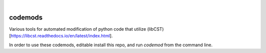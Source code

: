.. These are examples of badges you might want to add to your README:
   please update the URLs accordingly

    .. image:: https://api.cirrus-ci.com/github/<USER>/codemods.svg?branch=main
        :alt: Built Status
        :target: https://cirrus-ci.com/github/<USER>/codemods
    .. image:: https://readthedocs.org/projects/codemods/badge/?version=latest
        :alt: ReadTheDocs
        :target: https://codemods.readthedocs.io/en/stable/
    .. image:: https://img.shields.io/coveralls/github/<USER>/codemods/main.svg
        :alt: Coveralls
        :target: https://coveralls.io/r/<USER>/codemods
    .. image:: https://img.shields.io/pypi/v/codemods.svg
        :alt: PyPI-Server
        :target: https://pypi.org/project/codemods/
    .. image:: https://img.shields.io/conda/vn/conda-forge/codemods.svg
        :alt: Conda-Forge
        :target: https://anaconda.org/conda-forge/codemods
    .. image:: https://pepy.tech/badge/codemods/month
        :alt: Monthly Downloads
        :target: https://pepy.tech/project/codemods
    .. image:: https://img.shields.io/twitter/url/http/shields.io.svg?style=social&label=Twitter
        :alt: Twitter
        :target: https://twitter.com/codemods

.. image:: https://img.shields.io/badge/-PyScaffold-005CA0?logo=pyscaffold
    :alt: Project generated with PyScaffold
    :target: https://pyscaffold.org/

|

========
codemods
========

Various tools for automated modification of python code that utilize (libCST)[https://libcst.readthedocs.io/en/latest/index.html].

In order to use these codemods, editable install this repo, and run `codemod` from the command line.
